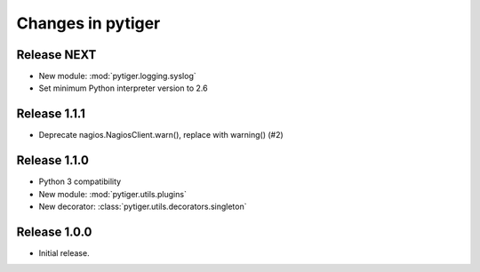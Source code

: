 ******************
Changes in pytiger
******************

Release NEXT
============

* New module: :mod:`pytiger.logging.syslog`
* Set minimum Python interpreter version to 2.6

Release 1.1.1
=============

* Deprecate nagios.NagiosClient.warn(), replace with warning() (#2)

Release 1.1.0
==============

* Python 3 compatibility
* New module: :mod:`pytiger.utils.plugins`
* New decorator: :class:`pytiger.utils.decorators.singleton`

Release 1.0.0
=============

* Initial release.
